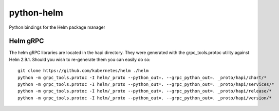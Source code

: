 ===========
python-helm
===========

Python bindings for the Helm package manager

Helm gRPC
---------

The helm gRPC libraries are located in the hapi directory.  They were generated with the grpc_tools.protoc utility against Helm 2.9.1.  Should you wish to re-generate them you can easily do so::

    git clone https://github.com/kubernetes/helm ./helm
    python -m grpc_tools.protoc -I helm/_proto --python_out=. --grpc_python_out=. _proto/hapi/chart/*
    python -m grpc_tools.protoc -I helm/_proto --python_out=. --grpc_python_out=. _proto/hapi/services/*
    python -m grpc_tools.protoc -I helm/_proto --python_out=. --grpc_python_out=. _proto/hapi/release/*
    python -m grpc_tools.protoc -I helm/_proto --python_out=. --grpc_python_out=. _proto/hapi/version/*